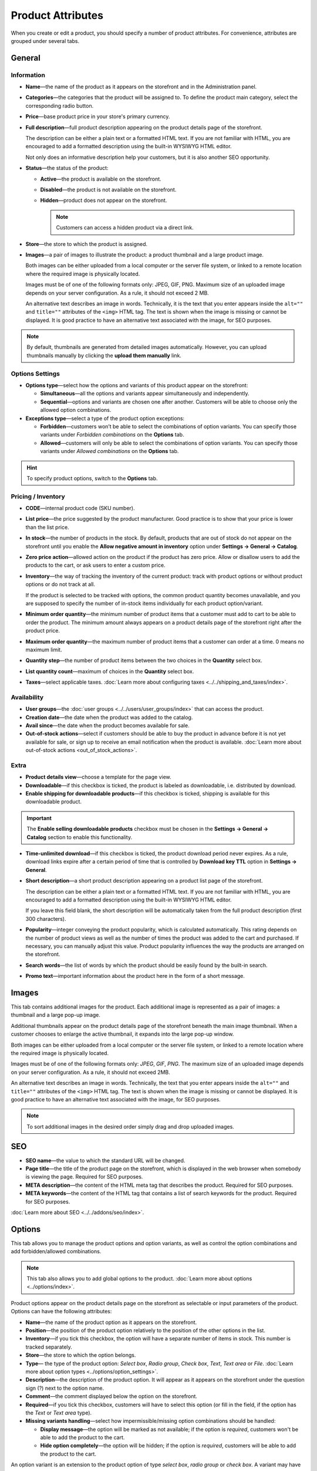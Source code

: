 ******************
Product Attributes
******************

When you create or edit a product, you should specify a number of product attributes. For convenience, attributes are grouped under several tabs.

.. image:: img/product_attributes_01.png
    :align: center
    :alt: Tabs

=======
General
=======

-----------
Information
-----------

* **Name**—the name of the product as it appears on the storefront and in the Administration panel.

* **Categories**—the categories that the product will be assigned to. To define the product main category, select the corresponding radio button.

* **Price**—base product price in your store's primary currency.

* **Full description**—full product description appearing on the product details page of the storefront.

  The description can be either a plain text or a formatted HTML text. If you are not familiar with HTML, you are encouraged to add a formatted description using the built-in WYSIWYG HTML editor.

  Not only does an informative description help your customers, but it is also another SEO opportunity.

* **Status**—the status of the product:

  * **Active**—the product is available on the storefront.

  * **Disabled**—the product is not available on the storefront.

  * **Hidden**—product does not appear on the storefront.

    .. note::

        Customers can access a hidden product via a direct link.

* **Store**—the store to which the product is assigned.

* **Images**—a pair of images to illustrate the product: a product thumbnail and a large product image.

  Both images can be either uploaded from a local computer or the server file system, or linked to a remote location where the required image is physically located.

  Images must be of one of the following formats only: JPEG, GIF, PNG. Maximum size of an uploaded image depends on your server configuration. As a rule, it should not exceed 2 MB.

  An alternative text describes an image in words. Technically, it is the text that you enter appears inside the ``alt=""`` and ``title=""`` attributes of the ``<img>`` HTML tag. The text is shown when the image is missing or cannot be displayed. It is good practice to have an alternative text associated with the image, for SEO purposes.

.. note:: 

    By default, thumbnails are generated from detailed images automatically. However, you can upload thumbnails manually by clicking the **upload them manually** link.

----------------
Options Settings
----------------

* **Options type**—select how the options and variants of this product appear on the storefront: 

  * **Simultaneous**—all the options and variants appear simultaneously and independently.

  * **Sequential**—options and variants are chosen one after another. Customers will be able to choose only the allowed option combinations.


* **Exceptions type**—select a type of the product option exceptions: 

  * **Forbidden**—customers won’t be able to select the combinations of option variants. You can specify those variants under *Forbidden combinations* on the **Options** tab.

  * **Allowed**—customers will only be able to select the combinations of option variants. You can specify those variants under *Allowed combinations* on the **Options** tab. 

.. hint::

   To specify product options, switch to the **Options** tab.

-------------------
Pricing / Inventory
-------------------

* **CODE**—internal product code (SKU number).

* **List price**—the price suggested by the product manufacturer. Good practice is to show that your price is lower than the list price.

* **In stock**—the number of products in the stock. By default, products that are out of stock do not appear on the storefront until you enable the **Allow negative amount in inventory** option under **Settings → General → Catalog**.

* **Zero price action**—allowed action on the product if the product has zero price. Allow or disallow users to add the products to the cart, or ask users to enter a custom price.

* **Inventory**—the way of tracking the inventory of the current product: track with product options or without product options or do not track at all. 

  If the product is selected to be tracked with options, the common product quantity becomes unavailable, and you are supposed to specify the number of in-stock items individually for each product option/variant.

* **Minimum order quantity**—the minimum number of product items that a customer must add to cart to be able to order the product. The minimum amount always appears on a product details page of the storefront right after the product price.

* **Maximum order quantity**—the maximum number of product items that a customer can order at a time. 0 means no maximum limit.

* **Quantity step**—the number of product items between the two choices in the **Quantity** select box.

* **List quantity count**—maximum of choices in the **Quantity** select box.

* **Taxes**—select applicable taxes. :doc:`Learn more about configuring taxes <../../shipping_and_taxes/index>`.

------------
Availability
------------

* **User groups**—the :doc:`user groups <../../users/user_groups/index>` that can access the product.

* **Creation date**—the date when the product was added to the catalog.

* **Avail since**—the date when the product becomes available for sale.

* **Out-of-stock actions**—select if customers should be able to buy the product in advance before it is not yet available for sale, or sign up to receive an email notification when the product is available. :doc:`Learn more about out-of-stock actions <out_of_stock_actions>`.

-----
Extra
-----

* **Product details view**—choose a template for the page view.

* **Downloadable**—if this checkbox is ticked, the product is labeled as downloadable, i.e. distributed by download.

* **Enable shipping for downloadable products**—if this checkbox is ticked, shipping is available for this downloadable product.

.. important::

    The **Enable selling downloadable products** checkbox must be chosen in the **Settings → General → Catalog** section to enable this functionality.

* **Time-unlimited download**—if this checkbox is ticked, the product download period never expires. As a rule, download links expire after a certain period of time that is controlled by **Download key TTL** option in **Settings → General**.

* **Short description**—a short product description appearing on a product list page of the storefront.

  The description can be either a plain text or a formatted HTML text. If you are not familiar with HTML, you are encouraged to add a formatted description using the built-in WYSIWYG HTML editor.

  If you leave this field blank, the short description will be automatically taken from the full product description (first 300 characters).

* **Popularity**—integer conveying the product popularity, which is calculated automatically. This rating depends on the number of product views as well as the number of times the product was added to the cart and purchased. If necessary, you can manually adjust this value. Product popularity influences the way the products are arranged on the storefront.

* **Search words**—the list of words by which the product should be easily found by the built-in search.

* **Promo text**—important information about the product here in the form of a short message.

======
Images
======

This tab contains additional images for the product. Each additional image is represented as a pair of images: a thumbnail and a large pop-up image. 

Additional thumbnails appear on the product details page of the storefront beneath the main image thumbnail. When a customer chooses to enlarge the active thumbnail, it expands into the large pop-up window.

.. image:: img/product_images.png
    :align: center
    :alt: Product images

Both images can be either uploaded from a local computer or the server file system, or linked to a remote location where the required image is physically located.

Images must be of one of the following formats only: *JPEG*, *GIF*, *PNG*. The maximum size of an uploaded image depends on your server configuration. As a rule, it should not exceed 2MB.

An alternative text describes an image in words. Technically, the text that you enter appears inside the ``alt=""`` and ``title=""`` attributes of the ``<img>`` HTML tag. The text is shown when the image is missing or cannot be displayed. It is good practice to have an alternative text associated with the image, for SEO purposes.

.. note::

    To sort additional images in the desired order simply drag and drop uploaded images.

.. image:: img/product_images_01.png
    :align: center
    :alt: Drag and drop images

===
SEO
===

* **SEO name**—the value to which the standard URL will be changed.

* **Page title**—the title of the product page on the storefront, which is displayed in the web browser when somebody is viewing the page. Required for SEO purposes.

* **META description**—the content of the HTML meta tag that describes the product. Required for SEO purposes.

* **META keywords**—the content of the HTML tag that contains a list of search keywords for the product. Required for SEO purposes.

.. image:: img/product_attributes_02.png
    :align: center
    :alt: SEO

:doc:`Learn more about SEO <../../addons/seo/index>`.

=======
Options
=======

This tab allows you to manage the product options and option variants, as well as control the option combinations and add forbidden/allowed combinations.

.. image:: img/product_attributes_03.png
    :align: center
    :alt: Options

.. note::

   This tab also allows you to add global options to the product. :doc:`Learn more about options <../options/index>`.

Product options appear on the product details page on the storefront as selectable or input parameters of the product. Options can have the following attributes:

* **Name**—the name of the product option as it appears on the storefront.

* **Position**—the position of the product option relatively to the position of the other options in the list.

* **Inventory**—if you tick this checkbox, the option will have a separate number of items in stock. This number is tracked separately.

* **Store**—the store to which the option belongs.

* **Type**— the type of the product option: *Select box*, *Radio group*, *Check box*, *Text*, *Text area* or *File*. :doc:`Learn more about option types <../options/option_settings>`.

* **Description**—the description of the product option. It will appear as it appears on the storefront under the question sign (?) next to the option name.

* **Comment**—the comment displayed below the option on the storefront.

* **Required**—if you tick this checkbox, customers will have to select this option (or fill in the field, if the option has the *Text* or *Text area* type).

* **Missing variants handling**—select how impermissible/missing option combinations should be handled: 

  * **Display message**—the option will be marked as not available; if the option is *required*, customers won't be able to add the product to the cart.

  * **Hide option completely**—the option will be hidden; if the option is *required*, customers will be able to add the product to the cart.

.. image:: img/product_attributes_04.png
    :align: center
    :alt: Option attributes

An option variant is an extension to the product option of type *select box*, *radio group* or *check box*. A variant may have a separate status, icon and amount of reward points, as well as a weight and price modifiers. Option variants have the following attributes:

* **Position**—the position of the variant relatively to the positions of the other variants in the list.

* **Name**—the name of the product variant. For example, if the option is titled *Size*, the product variants to the option can be *small*, *medium*, *large*, etc.

* **Modifier/Type**—a positive or negative value that modifies the original product price. The modifier can be either an absolute value or a percentage.

* **Weight modifier/Type**—a positive or negative value that modifies the original product weight. The modifier can be either an absolute value or a percentage.

* **Status**—the status of the product option variant (*Active* or *Disabled*).

* **Icon**—a thumbnail to represent the option variant. 

  The image can be either uploaded from a local computer or the server file system or linked to a remote location where the required image is physically located. 

  An alternative text describes the image and is shown when the image is missing or cannot be displayed. It is good practice to have an alternative text associated with the image, for SEO purposes.

* **Earned point modifier/Type**—a positive or negative value that modifies the original number of reward points that customers receive at their accounts when they buy the product. The modifier can be either an absolute value or a percentage.

===================
Shipping Properties
===================

This tab contains a number of product properties that are important for shipping this product to customers.

* **Weight**—the weight of a single product item in the store default weight unit.

* **Free shipping**—if you tick this checkbox, the product is delivered to the customer free of charge, i.e. no shipping cost for the product is calculated.

* **Shipping freight**—the handling fee (insurance, packaging, etc.) added to the product cost.

* **Items in a box**—the minimum and maximum number of product items to be shipped in a separate box.

* **Box length**—the length of a separate box.

* **Box width**—the width of a separate box.

* **Box height**—the height of a separate box.

.. note::

    The last four options are required for a more accurate shipping cost estimation when a real-time shipping method with the support for multi-box shipping is used (UPS, FedEx, and DHL). 

    If you don't specify box dimensions, values will be taken from the global configuration settings of a particular carrier. See the :doc:`Shipping and Taxes <../../shipping_and_taxes/index>` section for more details.

==================
Quantity Discounts
==================

This tab contains the list of the product wholesale prices that have the following attributes:

* **Quantity**—the minimum number of product items to qualify for the product wholesale price.

* **Value**—product wholesale price (per item).

* **Type**—the type of the discount: 

  * **Absolute**—the cost of 1 discounted item.

  * **Percent**—the percent discount off the base product item price. 

    Percentage discount has certain natural limitations: the discount cannot be more than 100%, and the discount will not be saved as long as it applies to 1 product item and all user groups.

* **User group**—the :doc:`user groups <../../users/user_groups/index>` which can take advantage of the wholesale price.

.. image:: img/product_attributes_05.png
    :align: center
    :alt: Quantity discounts

:doc:`Learn more about defining wholesale prices for products <wholesale>`.

=============
Files to Sell
=============

This tab contains a list of files that are associated with this :doc:`downloadable product <downloadable>`. Each file may have the following attributes:

* **Name**—the name of the file as your customers will see it on the product page. Note that it does not change the original file name.

* **Position**—the position of the file relatively to the position of the other files in the list.

* **File**—the file to be downloaded. The file can be uploaded from a local computer or the server file system. It can also be a linked to a remote physical location of the file.

* **Preview**—a preview file that can be freely downloaded from the product details page on the storefront.

* **Activation mode**—how the download link will be activated: 

  * **Immediately**—immediately after the order has been placed.

  * **After full payment**—once the order status has changed to *Processed* or *Complete*.

  * **Manually**—manually by the store administrator.

* **Max downloads**—the maximum number of allowed product downloads per customer.

* **License agreement**—the text of the license agreement.

* **Agreement required**—determines whether the customers must accept license agreement at checkout.

* **Readme**—the text of the *readme* file (e.g., installation instructions, etc.)

* **Folder**—the folder to which the file belongs (if you created any).

===========
Subscribers
===========

.. important::

    This functionality has nothing to do with **Marketing → Newsletters → Subscribers**, which is a part of the :doc:`Newsletters <../../addons/newsletters/index>` add-on.

When a product is out of stock, you may allow customers to subscribe for an email notification. It will be sent automatically to inform the customers that the product is available again.

Each product has its own list of email addresses, available on the **Subscribers** tab. When a product is in stock again, the notification is sent to all subscribers, and then their emails are removed from the subscriber list of the product.

As you can see, the process is entirely automated. However, you can add subscribers manually, if necessary.

.. hint::

    More information about product subscribers is available in :ref:`the dedicated article. <product-subscribers>`

=======
Add-ons
=======

Product attributes that depend on the active add-ons.

* **Returnable**—if you tick this checkbox, the product will be labeled as available for the return.

* **Return period** (requires the :doc:`RMA <../../addons/rma/index>` add-on)—the time period period of time during which the product can be returned. The period begins on the day of purchase.

* **Sales amount**—the number of sold product items. This value is calculated automatically if the **Bestsellers and on-sale products** add-on is active (**Add-Ons → Manage add-ons**). Yet, you can change the current value manually.

* **Age verification** (requires the :doc:`Age Verification <../../addons/age_verification/index>` add-on)—if you tick this checkbox, the access to the product will be limited by the customer age.

* **Age limit** (requires the :doc:`Age Verification <../../addons/age_verification/index>` add-on)—the minimum age for accessing the product.

* **Warning message** (requires the :doc:`Age Verification <../../addons/age_verification/index>` add-on)—the message to be displayed, if the customer does not qualify for accessing the product.

* **eBay template**—choose one of the templates created in the **Marketing → eBay templates** section. This setting appears when the :doc:`eBay synchronization <../../addons/eBay/index>` add-on is installed and set up in the **Add-ons → Manage add-ons** section.

* **Package type**—the type of the product package. If you do not know your package type, select the *Large package* option. To ensure the most accurate cost, you will be asked to enter exact package dimensions. This setting appears when the **eBay synchronization** add-on is installed and set up in the **Add-ons → Manage add-ons** section.

* **Reviews** (requires the :doc:`Comments and Reviews <../../addons/comments_and_reviews/index>` add-on)—customer reviews or ratings, or both.

.. note::

   The following settings appear when you installed and enable the **eBay synchronization** add-on under **Add-ons → Manage add-ons** section.

* **Override title and description**—choose if you want the original product name and description to be replaced with those specified in the **eBay product title** and the **eBay product description** fields (you can see them below).

* **eBay product title**—the title of the product to be used at eBay. This setting appears when the **eBay synchronization** add-on is installed and set up in the **Add-ons → Manage add-ons** section.

* **eBay product description**—the description of the product to be used on eBay. This setting appears when the **eBay synchronization** add-on is installed and set up in the **Add-ons → Manage add-ons** section.

========
Features
========

This tab allows you to define the values of the extra fields that are valid for the product. The set of extra fields is controlled in **Products → Features**.

============
Product Tabs
============

In this tab, you can see the list of tabs, applied to the current product. Next to a tab name you can see its status—*Active* or *Disabled*. 

You can also see how the product page looks like. Click the gear button and select **Preview** (how a customer sees the page), or **Preview as admin** (how an administrator sees the page).

Editing and adding product tabs is done in the **Design → Product tabs** section.

============
Buy Together
============

Requires the :doc:`Buy Together <../../addons/buy_together/index>` add-on.

In this tab, you can bind the product with other products from the catalog and offer a discount if the bound products are bought together. A set of the bound products is referred to as a *product combination*. The discount is promoted on the product details page on the storefront, and customers can decide whether they want to profit by the offer or not.

Along with the set of bound products and the offered discount, each combination has the following attributes:

* **Name**—the name of the product combination.

* **Description**—the description of the product combination as it appears on the storefront.

* **Available from**—the date when the product combination becomes available for customers.

* **Available till**—the date until the product combination is available.

* **Display in promotions**—if this checkbox is ticked, the offered product combination appears in **Products → Promotions**.

* **Status**—the status of the product combination (*Active* or *Disabled*).

.. note::

    This tab is available when the :doc:`Buy together <../../addons/buy_together/index>` add-on is installed and activated in the **Add-ons → Manage add-ons** section.

====
Tags
====

This tab includes a list of tags associated with the product. Tags appear on the storefront in a special side box titled **Tag cloud**. :doc:`Learn more about tags <../../addons/tags/index>`.

* **Tags**—tags that have been added to the product. Start typing in this field to add a new tag. You can choose among the existing variants or create a new tag.

.. image:: img/product_attributes_06.png
    :align: center
    :alt: Tags

===========
Attachments
===========

Requires the :doc:`Attachments <../../addons/attachments/index>` add-on.

This tab contains product attachments, which are files associated with the products. Unlike the contents of the **Files to sell** tab, the files that appear here are available for non-downloadable products as well. Each attachment can have the following attributes:

* **Name**—the name of the product attachment.

* **Position**—the position of the attachment relatively to the position of the other product attachments.

* **File**—the file that is used as the product attachment. The file can be uploaded from a local computer or the server file system, or it can be a link to a remote location where the file is physically located.

* **User groups**—the :doc:`user groups <../../users/user_groups/index>`, for which the attachment is available.

:doc:`Learn more about attachments <attaching_files_to_products>`.

=================
Required Products
=================

Requires the :doc:`Required Products <../../addons/required_products/index>` add-on.

This tab contains a list of required products, which must be bought together with this product. To add a new product, click the **Add product** button.

.. image:: img/product_attributes_07.png
    :align: center
    :alt: Required products

=============
Reward Points
=============

Requires the :doc:`Reward Points <../../addons/reward_points/index>` add-on.

Use this tab to set up the product price in reward points and specify the number of reward points to be earned for purchasing the product.

* **Allow payment by points**—if you tick this checkbox, customers will be able to pay for the product product can be paid for with reward points.

* **Override global PER**—if this checkbox is ticked, the product will have a fixed price in points, that is independent of the point-to-money exchange rate.

* **Price in points**—fixed product price in points.
* **Override global/category point value for this product**—if you tick this checkbox, the values below override the global reward points specified in **Marketing → Reward points**.

* **User group**—the :doc:`user groups <../../users/user_groups/index>` whose members are granted reward points for buying the product.

* **Amount**—the number of reward points to be granted to the user group member who bought the product.

* **Amount type**—the absolute number of points or percentage-based value calculated in the following manner: the product cost is divided into 100, and the result is multiplied by the value in the field.

=======
Reviews
=======

Requires the :doc:`Comments and Reviews <../../addons/comments_and_reviews/index>` add-on.

The list of customers' reviews of the product. Requires that the **Reviews** field on the **Add-ons** tab be set to *Communication*, *Rating*, or both. In this tab, you can add own reviews and edit existing product reviews and ratings.

=======
Layouts
=======

The content of the product details page.

This tab duplicates the global layout of the location to which this storefront page belongs.

By using this tab, you can disable blocks that are globally enabled, and, on the contrary, enable blocks that are globally disabled. This makes it possible to configure an individual layout for different storefront pages.

Any modification that you make under this tab will not affect other storefront pages.

.. note::

    To learn more about blocks, see :doc:`Look and Feel → Layouts <../../look_and_feel/layouts/index>`.

.. note::

    Most of the attributes can be imported using :doc:`product import <../../manage_products/import_export/product_import>`.
